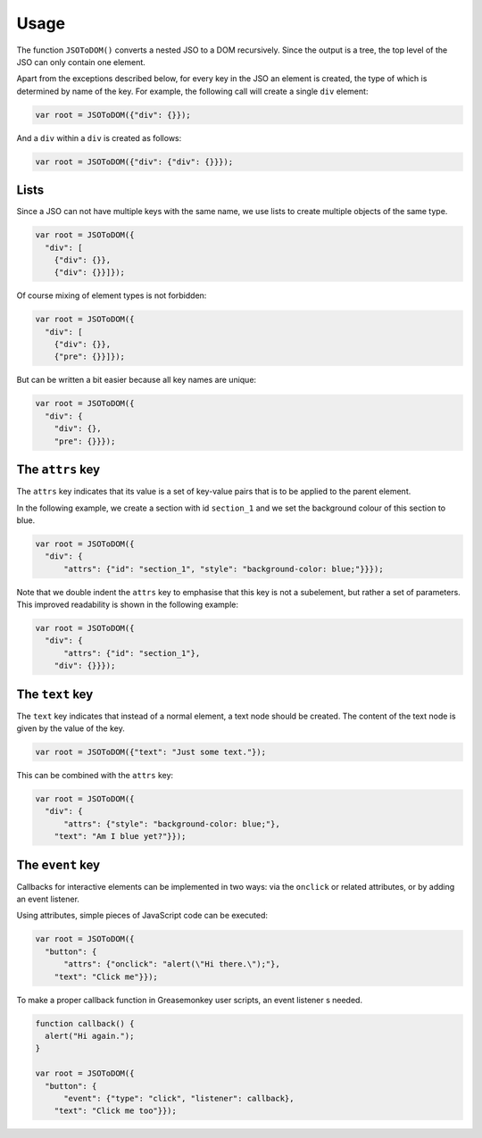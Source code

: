 Usage
=====

The function ``JSOToDOM()`` converts a nested JSO to a DOM recursively. Since
the output is a tree, the top level of the JSO can only contain one element.

Apart from the exceptions described below, for every key in the JSO an element
is created, the type of which is determined by name of the key. For example,
the following call will create a single ``div`` element:

.. code:: javascript

    var root = JSOToDOM({"div": {}});

And a ``div`` within a ``div`` is created as follows:

.. code:: javascript

    var root = JSOToDOM({"div": {"div": {}}});


Lists
-----

Since a JSO can not have multiple keys with the same name, we use lists to
create multiple objects of the same type.

.. code:: javascript

    var root = JSOToDOM({
      "div": [
        {"div": {}},
        {"div": {}}]});

Of course mixing of element types is not forbidden:

.. code:: javascript

    var root = JSOToDOM({
      "div": [
        {"div": {}},
        {"pre": {}}]});

But can be written a bit easier because all key names are unique:

.. code:: javascript

    var root = JSOToDOM({
      "div": {
        "div": {},
        "pre": {}}});


The ``attrs`` key
-----------------

The ``attrs`` key indicates that its value is a set of key-value pairs that is
to be applied to the parent element.

In the following example, we create a section with id ``section_1`` and we set
the background colour of this section to blue.

.. code:: javascript

    var root = JSOToDOM({
      "div": {
          "attrs": {"id": "section_1", "style": "background-color: blue;"}}});

Note that we double indent the ``attrs`` key to emphasise that this key is not
a subelement, but rather a set of parameters. This improved readability is
shown in the following example:

.. code:: javascript

    var root = JSOToDOM({
      "div": {
          "attrs": {"id": "section_1"},
        "div": {}}});


The ``text`` key
----------------

The ``text`` key indicates that instead of a normal element, a text node should
be created. The content of the text node is given by the value of the key.

.. code:: javascript

    var root = JSOToDOM({"text": "Just some text."});

This can be combined with the ``attrs`` key:

.. code:: javascript

    var root = JSOToDOM({
      "div": {
          "attrs": {"style": "background-color: blue;"},
        "text": "Am I blue yet?"}});


The ``event`` key
-----------------

Callbacks for interactive elements can be implemented in two ways: via the
``onclick`` or related attributes, or by adding an event listener.

Using attributes, simple pieces of JavaScript code can be executed:

.. code:: javascript

    var root = JSOToDOM({
      "button": {
          "attrs": {"onclick": "alert(\"Hi there.\");"},
        "text": "Click me"}});

To make a proper callback function in Greasemonkey user scripts, an event
listener s needed.

.. code:: javascript

    function callback() {
      alert("Hi again.");
    }

    var root = JSOToDOM({
      "button": {
          "event": {"type": "click", "listener": callback},
        "text": "Click me too"}});

